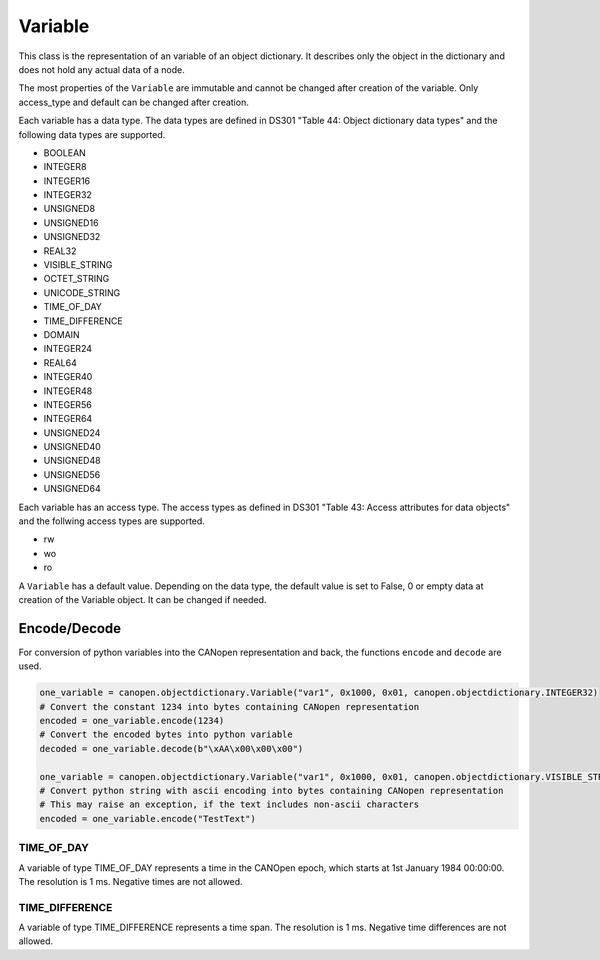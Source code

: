 Variable
========

This class is the representation of an variable of an object dictionary.
It describes only the object in the dictionary and does not hold any actual data of a node.

The most properties of the ``Variable`` are immutable and cannot be changed after creation of the variable.
Only access_type and default can be changed after creation.

Each variable has a data type. The data types are defined in DS301 "Table 44: Object dictionary data types" and the following data types are supported.

* BOOLEAN
* INTEGER8
* INTEGER16
* INTEGER32
* UNSIGNED8
* UNSIGNED16
* UNSIGNED32
* REAL32
* VISIBLE_STRING
* OCTET_STRING
* UNICODE_STRING
* TIME_OF_DAY
* TIME_DIFFERENCE
* DOMAIN
* INTEGER24
* REAL64
* INTEGER40
* INTEGER48
* INTEGER56
* INTEGER64
* UNSIGNED24
* UNSIGNED40
* UNSIGNED48
* UNSIGNED56
* UNSIGNED64

Each variable has an access type. The access types as defined in DS301 "Table 43: Access attributes for data objects" and the follwing access types are supported.

* rw
* wo
* ro

A ``Variable`` has a default value. Depending on the data type, the default value is set to False, 0 or empty data at creation of the Variable object. It can be changed if needed.

Encode/Decode
-------------

For conversion of python variables into the CANopen representation and back, the functions ``encode`` and ``decode`` are used.

.. code:: python

	one_variable = canopen.objectdictionary.Variable("var1", 0x1000, 0x01, canopen.objectdictionary.INTEGER32)
	# Convert the constant 1234 into bytes containing CANopen representation
	encoded = one_variable.encode(1234)
	# Convert the encoded bytes into python variable
	decoded = one_variable.decode(b"\xAA\x00\x00\x00")
	
	one_variable = canopen.objectdictionary.Variable("var1", 0x1000, 0x01, canopen.objectdictionary.VISIBLE_STRING)
	# Convert python string with ascii encoding into bytes containing CANopen representation
	# This may raise an exception, if the text includes non-ascii characters
	encoded = one_variable.encode("TestText")

TIME_OF_DAY
~~~~~~~~~~~

A variable of type TIME_OF_DAY represents a time in the CANOpen epoch, which starts at 1st January 1984 00:00:00. The resolution is 1 ms.
Negative times are not allowed.

TIME_DIFFERENCE
~~~~~~~~~~~~~~~

A variable of type TIME_DIFFERENCE represents a time span. The resolution is 1 ms.
Negative time differences are not allowed.
